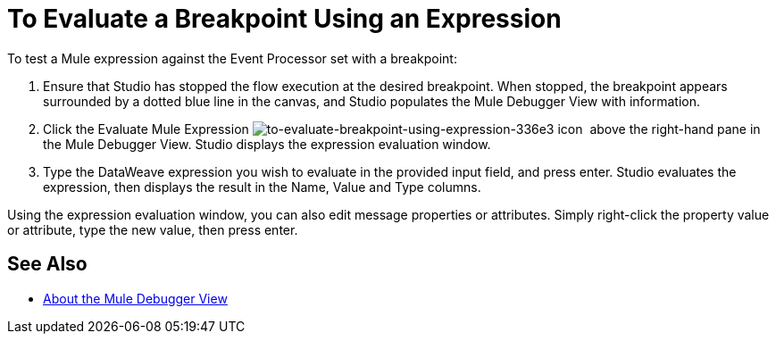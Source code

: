 = To Evaluate a Breakpoint Using an Expression

//COMBAK: Review and rewrite

To test a Mule expression against the Event Processor set with a breakpoint:

. Ensure that Studio has stopped the flow execution at the desired breakpoint. When stopped, the breakpoint appears surrounded by a dotted blue line in the canvas, and Studio populates the Mule Debugger View with information.
. Click the Evaluate Mule Expression
 image:to-evaluate-breakpoint-using-expression-336e3.png[to-evaluate-breakpoint-using-expression-336e3] icon  above the right-hand pane in the Mule Debugger View. Studio displays the expression evaluation window.
. Type the DataWeave expression you wish to evaluate in the provided input field, and press enter. Studio evaluates the expression, then displays the result in the Name, Value and Type columns.

Using the expression evaluation window, you can also edit message properties or attributes. Simply right-click the property value or attribute, type the new value, then press enter.

== See Also

* link:/anypoint-studio/v/7/mule-debugger-view-reference[About the Mule Debugger View]

